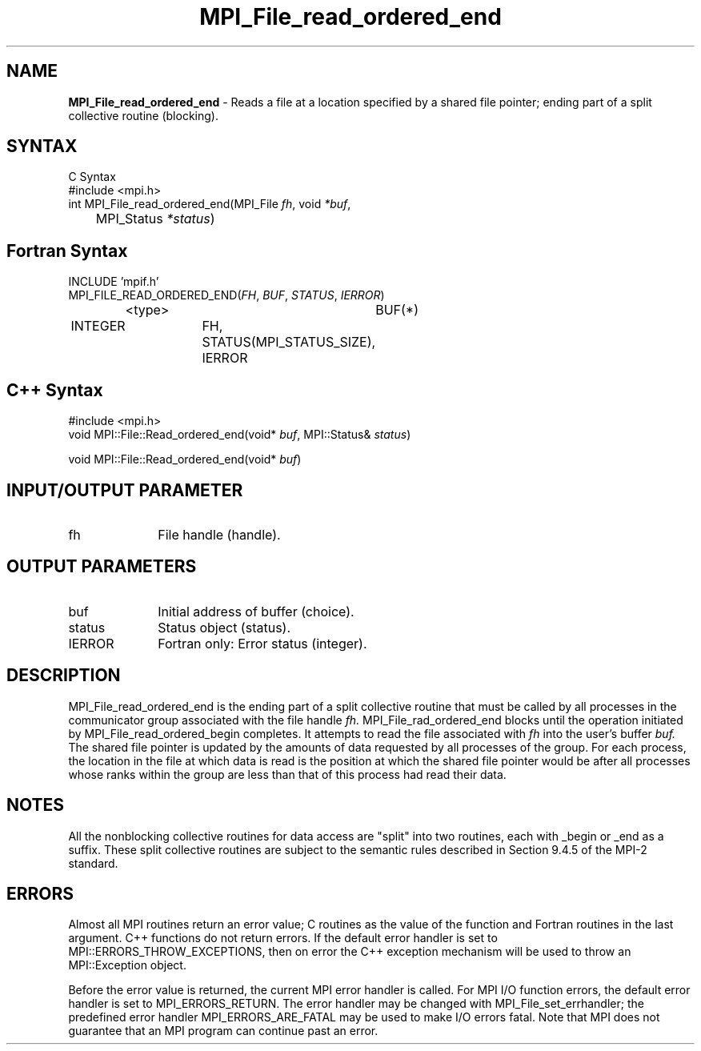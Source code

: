 .\" Copyright 2010 Cisco Systems, Inc.  All rights reserved.
.\" Copyright 2006-2008 Sun Microsystems, Inc.
.\" Copyright (c) 1996 Thinking Machines Corporation
.TH MPI_File_read_ordered_end 3 "Sep 25, 2014" "1.8.3" "Open MPI"
.SH NAME
\fBMPI_File_read_ordered_end\fP \- Reads a file at a location specified by a shared file pointer; ending part of a split collective routine (blocking).

.SH SYNTAX
.ft R
.nf
C Syntax
    #include <mpi.h>
    int MPI_File_read_ordered_end(MPI_File \fIfh\fP, void \fI*buf\fP, 
    	      MPI_Status \fI*status\fP)

.fi
.SH Fortran Syntax
.nf
    INCLUDE 'mpif.h'
    MPI_FILE_READ_ORDERED_END(\fIFH\fP, \fIBUF\fP, \fISTATUS\fP,\fI IERROR\fP)
		<type>		BUF(*)
        	INTEGER		FH, STATUS(MPI_STATUS_SIZE), IERROR

.fi
.SH C++ Syntax
.nf
#include <mpi.h>
void MPI::File::Read_ordered_end(void* \fIbuf\fP, MPI::Status& \fIstatus\fP)

void MPI::File::Read_ordered_end(void* \fIbuf\fP) 

.fi
.SH INPUT/OUTPUT PARAMETER
.ft R
.TP 1i
fh    
File handle (handle).

.SH OUTPUT PARAMETERS
.ft R
.TP 1i
buf
Initial address of buffer (choice).
.ft R
.TP 1i
status
Status object (status).
.TP 1i
IERROR
Fortran only: Error status (integer). 

.SH DESCRIPTION
.ft R
MPI_File_read_ordered_end is the ending part of a split collective routine that must be called by all processes in the communicator group associated with the
file handle 
.I fh. 
MPI_File_rad_ordered_end blocks until the operation initiated by MPI_File_read_ordered_begin completes. It attempts to read the file associated with 
.I fh
into the user's buffer 
.I buf.
The shared file pointer is updated by the amounts of data requested by all processes of the group. For each process, the location in the file at which data is read is the position at which the shared file pointer would be after all processes whose ranks within the group are less than that of this process had read their data. 

.SH NOTES
.ft R
All the nonblocking collective routines for data access are "split" into two routines, each with _begin or _end as a suffix. These split collective routines are subject to the semantic rules described in Section 9.4.5 of the MPI-2 standard. 

.SH ERRORS
Almost all MPI routines return an error value; C routines as the value of the function and Fortran routines in the last argument. C++ functions do not return errors. If the default error handler is set to MPI::ERRORS_THROW_EXCEPTIONS, then on error the C++ exception mechanism will be used to throw an MPI::Exception object.
.sp
Before the error value is returned, the current MPI error handler is
called. For MPI I/O function errors, the default error handler is set to MPI_ERRORS_RETURN. The error handler may be changed with MPI_File_set_errhandler; the predefined error handler MPI_ERRORS_ARE_FATAL may be used to make I/O errors fatal. Note that MPI does not guarantee that an MPI program can continue past an error.  

